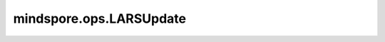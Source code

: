 mindspore.ops.LARSUpdate
========================

.. py:class:: mindspore.ops.LARSUpdate(epsilon=1e-05, hyperpara=0.001, use_clip=False)

    对梯度的平方和应用LARS(layer-wise adaptive rate scaling)算法。

    更多细节请参考 :class:`mindspore.nn.LARS` 。

    **参数：**
    
    - **epsilon** (float) - 添加在分母中，提高数值稳定性。默认值：1e-05。
    - **hyperpara** (float) - 计算局部学习率的信任系数。默认值：0.001。
    - **use_clip** (bool) - 计算局部学习速率时是否裁剪。默认值：False。

    **输入：**
    
    - **weight** (Tensor) - 权重Tensor，shape: :math:`(N, *)` ，其中 :math:`*` 表示任意数量的附加维度。
    - **gradient** (Tensor) - `weight` 的梯度， 与 `weight` 的shape和数据类型相同。
    - **norm_weight** (Tensor) - 标量Tensor，权重的平方和。
    - **norm_gradient** (Tensor) - 标量Tensor，梯度的平方和。
    - **weight_decay** (Union[Number, Tensor]) - 衰减率。必须为标量Tensor或Number。
    - **learning_rate** (Union[Number, Tensor]) - 学习率。必须为标量Tensor或Number。

    **输出：**
    
    Tensor，计算后的梯度。

    **异常：**
    
    - **TypeError** - `epsilon` 或 `hyperpara` 不是float类型。
    - **TypeError** - `use_clip` 不是bool类型。
    - **TypeError** - `weight` 、 `gradient` 、 `norm_weight` 或 `norm_gradient` 不是Tensor。
    - **TypeError** - `weight_decay` 或 `learning_rate` 非Number或Tensor。
    - **TypeError** - `gradient` 与 `weight` 的shape不同。

